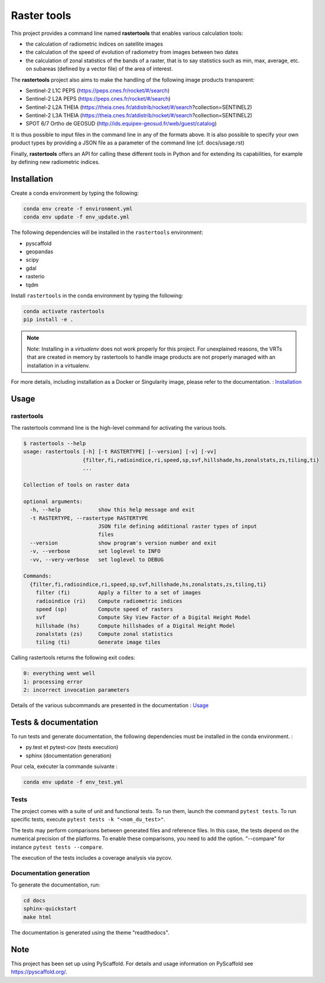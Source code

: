 ============
Raster tools
============

This project provides a command line named **rastertools** that enables various calculation tools:


- the calculation of radiometric indices on satellite images
- the calculation of the speed of evolution of radiometry from images between two dates
- the calculation of zonal statistics of the bands of a raster, that is to say statistics such as min, max, average, etc.
  on subareas (defined by a vector file) of the area of interest.
  
The **rastertools** project also aims to make the handling of the following image products transparent:

- Sentinel-2 L1C PEPS (https://peps.cnes.fr/rocket/#/search)
- Sentinel-2 L2A PEPS (https://peps.cnes.fr/rocket/#/search)
- Sentinel-2 L2A THEIA (https://theia.cnes.fr/atdistrib/rocket/#/search?collection=SENTINEL2)
- Sentinel-2 L3A THEIA (https://theia.cnes.fr/atdistrib/rocket/#/search?collection=SENTINEL2)
- SPOT 6/7 Ortho de GEOSUD (http://ids.equipex-geosud.fr/web/guest/catalog)

It is thus possible to input files in the command line in any of the formats above. 
It is also possible to specify your own product types by providing a JSON file as a parameter of the command line (cf. docs/usage.rst)

Finally, **rastertools** offers an API for calling these different tools in Python and for extending its capabilities, for example by defining new radiometric indices.

Installation
============

Create a conda environment by typing the following:

.. code-block:: bash

  conda env create -f environment.yml
  conda env update -f env_update.yml

The following dependencies will be installed in the ``rastertools`` environment:

- pyscaffold
- geopandas
- scipy
- gdal
- rasterio
- tqdm

Install ``rastertools`` in the conda environment by typing the following:

.. code-block:: bash

  conda activate rastertools
  pip install -e .

.. note::

  Note: Installing in a *virtualenv* does not work properly for this project. For unexplained reasons, 
  the VRTs that are created in memory by rastertools to handle image products are not properly managed 
  with an installation in a virtualenv.

For more details, including installation as a Docker or Singularity image, please refer to the documentation. : `Installation <docs/install.rst>`_


Usage
=====

rastertools
^^^^^^^^^^^
The rastertools command line is the high-level command for activating the various tools.

.. code-block:: console

  $ rastertools --help
  usage: rastertools [-h] [-t RASTERTYPE] [--version] [-v] [-vv]
                     {filter,fi,radioindice,ri,speed,sp,svf,hillshade,hs,zonalstats,zs,tiling,ti}
                     ...
  
  Collection of tools on raster data
  
  optional arguments:
    -h, --help            show this help message and exit
    -t RASTERTYPE, --rastertype RASTERTYPE
                          JSON file defining additional raster types of input
                          files
    --version             show program's version number and exit
    -v, --verbose         set loglevel to INFO
    -vv, --very-verbose   set loglevel to DEBUG
  
  Commands:
    {filter,fi,radioindice,ri,speed,sp,svf,hillshade,hs,zonalstats,zs,tiling,ti}
      filter (fi)         Apply a filter to a set of images
      radioindice (ri)    Compute radiometric indices
      speed (sp)          Compute speed of rasters
      svf                 Compute Sky View Factor of a Digital Height Model
      hillshade (hs)      Compute hillshades of a Digital Height Model
      zonalstats (zs)     Compute zonal statistics
      tiling (ti)         Generate image tiles

Calling rastertools returns the following exit codes:

.. code-block:: console

    0: everything went well
    1: processing error
    2: incorrect invocation parameters

Details of the various subcommands are presented in the documentation : `Usage <docs/cli.rst>`_


Tests & documentation
=====================

To run tests and generate documentation, the following dependencies must be installed in the conda environment. :

- py.test et pytest-cov (tests execution)
- sphinx (documentation generation)

Pour cela, exécuter la commande suivante :

.. code-block:: console

  conda env update -f env_test.yml


Tests
^^^^^

The project comes with a suite of unit and functional tests. To run them, 
launch the command ``pytest tests``. To run specific tests, execute ``pytest tests -k "<nom_du_test>"``.

The tests may perform comparisons between generated files and reference files. 
In this case, the tests depend on the numerical precision of the platforms. 
To enable these comparisons, you need to add the option. "--compare" for instance ``pytest tests --compare``.

The execution of the tests includes a coverage analysis via pycov.

Documentation generation
^^^^^^^^^^^^^^^^^^^^^^^^

To generate the documentation, run: 

.. code-block:: console

  cd docs
  sphinx-quickstart
  make html

The documentation is generated using the theme "readthedocs".

Note
====

This project has been set up using PyScaffold. For details and usage
information on PyScaffold see https://pyscaffold.org/.
